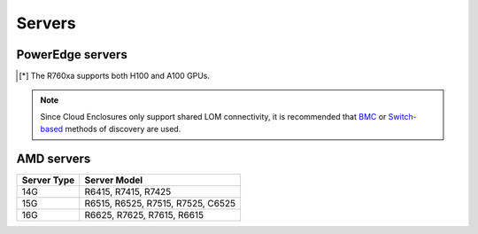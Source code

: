 Servers
========

PowerEdge servers
------------------
+-------------+---------------------------------------------------------------------------------------+
| Server Type | Server Model                                                                          |
+=============+=======================================================================================+
| 14G         | C4140, C6420, R240, R340, R440, R540, R640, R740, R740xd, R740xd2, R840, R940, R940xa |
+-------------+---------------------------------------------------------------------------------------+
| 15G         | C6520, R650, R750, R750xa                                                             |
+-------------+---------------------------------------------------------------------------------------+
| 16G         | C6620, R660, R6625, R760, XE8640, R760xa[*]_, R760xd2  XE9680                        |
+-------------+---------------------------------------------------------------------------------------+

.. [*] The R760xa supports both H100 and A100 GPUs.

.. note::  Since Cloud Enclosures only support shared LOM connectivity, it is recommended that `BMC <../../../InstallationGuides/InstallingProvisionTool/DiscoveryMechanisms/bmc.html>`_ or `Switch-based <../../../InstallationGuides/InstallingProvisionTool/DiscoveryMechanisms/switch-based.html>`_ methods of discovery are used.

AMD servers
-----------
+-------------+-----------------------------------+
| Server Type | Server Model                      |
+=============+===================================+
| 14G         | R6415, R7415, R7425               |
+-------------+-----------------------------------+
| 15G         | R6515, R6525, R7515, R7525, C6525 |
+-------------+-----------------------------------+
| 16G         | R6625, R7625, R7615, R6615        |
+-------------+-----------------------------------+

.. versionadded:: 1.2
    15G servers

.. versionadded:: 1.3
    AMD servers

.. versionadded:: 1.4.1
    Intel 16G servers

.. versionadded:: 1.4.3
    Intel: R760, XE8640, R760xa, R760xd2, XE9680; AMD 16G servers
